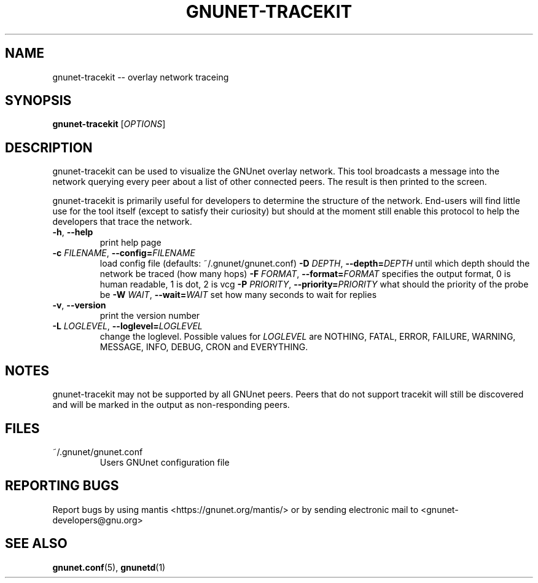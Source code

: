 .TH GNUNET-TRACEKIT "1" "25 Sept 2004" "GNUnet"
.SH NAME
gnunet\-tracekit \-\- overlay network traceing
.SH SYNOPSIS
.B gnunet\-tracekit
[\fIOPTIONS\fR] 
.SH DESCRIPTION
gnunet\-tracekit can be used to visualize the GNUnet overlay network.  This tool broadcasts a message into the network querying every peer about a list of other connected peers. The result is then printed to the screen.
.PP
gnunet\-tracekit is primarily useful for developers to determine the structure of the network.  End\-users will find little use for the tool itself (except to satisfy their curiosity) but should at the moment still enable this protocol to help the developers that trace the network.
.PP
.TP
\fB\-h\fR, \fB\-\-help\fR
print help page
.TP
\fB\-c \fIFILENAME\fR, \fB\-\-config=\fIFILENAME\fR
load config file (defaults: ~/.gnunet/gnunet.conf)
\fB\-D \fIDEPTH\fR, \fB\-\-depth=\fIDEPTH\fR
until which depth should the network be traced (how many hops)
\fB\-F \fIFORMAT\fR, \fB\-\-format=\fIFORMAT\fR
specifies the output format, 0 is human readable, 1 is dot, 2 is vcg
\fB\-P \fIPRIORITY\fR, \fB\-\-priority=\fIPRIORITY\fR
what should the priority of the probe be
\fB\-W \fIWAIT\fR, \fB\-\-wait=\fIWAIT\fR
set how many seconds to wait for replies
.TP
\fB\-v\fR, \fB\-\-version\fR
print the version number
.TP
\fB\-L \fILOGLEVEL\fR, \fB\-\-loglevel=\fILOGLEVEL\fR
change the loglevel. Possible values for \fILOGLEVEL\fR are NOTHING, FATAL, ERROR, FAILURE, WARNING, MESSAGE, INFO, DEBUG, CRON and EVERYTHING.
.SH NOTES
gnunet\-tracekit may not be supported by all GNUnet peers.  Peers that do not support tracekit will still be discovered and will be marked in the output as non-responding peers.
.SH FILES
.TP
~/.gnunet/gnunet.conf
Users GNUnet configuration file
.SH "REPORTING BUGS"
Report bugs by using mantis <https://gnunet.org/mantis/> or by sending electronic mail to <gnunet-developers@gnu.org>
.SH "SEE ALSO"
\fBgnunet.conf\fP(5), \fBgnunetd\fP(1)
